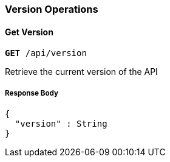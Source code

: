 === Version Operations

==== Get Version
`*GET* /api/version`

Retrieve the current version of the API

===== Response Body
[source,json]
----
{
  "version" : String
}
----
